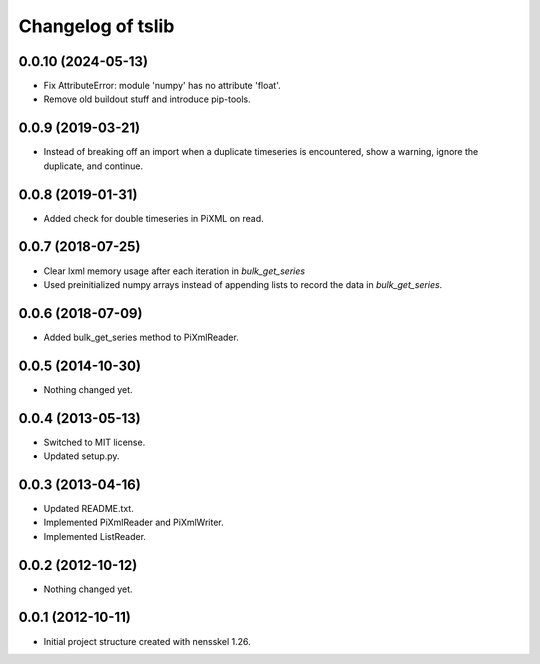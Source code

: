 Changelog of tslib
==================


0.0.10 (2024-05-13)
-------------------

- Fix AttributeError: module 'numpy' has no attribute 'float'.

- Remove old buildout stuff and introduce pip-tools.


0.0.9 (2019-03-21)
------------------

- Instead of breaking off an import when a duplicate timeseries is
  encountered, show a warning, ignore the duplicate, and continue.


0.0.8 (2019-01-31)
------------------

- Added check for double timeseries in PiXML on read.


0.0.7 (2018-07-25)
------------------

- Clear lxml memory usage after each iteration in `bulk_get_series`

- Used preinitialized numpy arrays instead of appending lists to record the
  data in `bulk_get_series`.


0.0.6 (2018-07-09)
------------------

- Added bulk_get_series method to PiXmlReader.


0.0.5 (2014-10-30)
------------------

- Nothing changed yet.


0.0.4 (2013-05-13)
------------------

- Switched to MIT license.
- Updated setup.py.


0.0.3 (2013-04-16)
------------------

- Updated README.txt.
- Implemented PiXmlReader and PiXmlWriter.
- Implemented ListReader.


0.0.2 (2012-10-12)
------------------

- Nothing changed yet.


0.0.1 (2012-10-11)
------------------

- Initial project structure created with nensskel 1.26.
